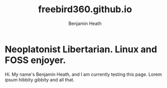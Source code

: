 #+TITLE:freebird360.github.io
#+AUTHOR: Benjamin Heath
* Neoplatonist Libertarian. Linux and FOSS enjoyer.

Hi. My name's Benjamin Heath, and I am currently testing this page. Lorem ipsum hibbity gibbity and all that.
